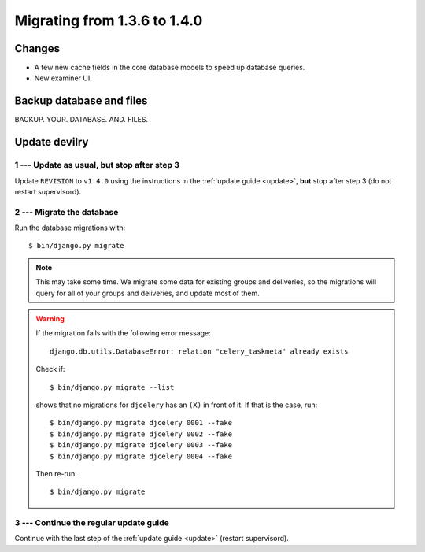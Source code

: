 .. _version1.4.0:

==============================
Migrating from 1.3.6 to 1.4.0
==============================


Changes
#######

- A few new cache fields in the core database models to speed up database queries.
- New examiner UI.

.. seealso:: http://devilry.readthedocs.org/en/latest/releasenotes-1.4.0.html


Backup database and files
###############################
BACKUP. YOUR. DATABASE. AND. FILES.



Update devilry
##############

1 --- Update as usual, but stop after step 3
============================================
Update ``REVISION`` to ``v1.4.0`` using the instructions in the :ref:`update guide <update>`,
**but** stop after step 3 (do not restart supervisord).


2 --- Migrate the database
==========================
Run the database migrations with::

    $ bin/django.py migrate


.. note::

    This may take some time. We migrate some data for existing groups and deliveries, so
    the migrations will query for all of your groups and deliveries, and update most of
    them.

.. warning::

    If the migration fails with the following error message::

        django.db.utils.DatabaseError: relation "celery_taskmeta" already exists

    Check if::

        $ bin/django.py migrate --list

    shows that no migrations for ``djcelery`` has an ``(X)`` in front of it. If that is the case, run::

        $ bin/django.py migrate djcelery 0001 --fake
        $ bin/django.py migrate djcelery 0002 --fake
        $ bin/django.py migrate djcelery 0003 --fake
        $ bin/django.py migrate djcelery 0004 --fake

    Then re-run::

        $ bin/django.py migrate


3 --- Continue the regular update guide
=======================================
Continue with the last step of the :ref:`update guide <update>` (restart supervisord).
